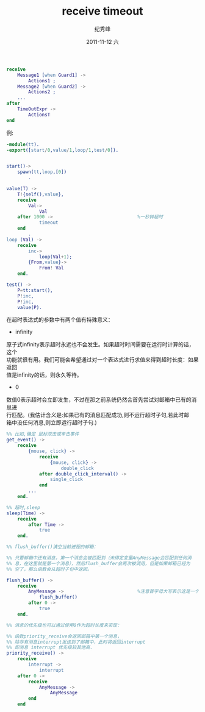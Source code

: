 # -*- coding:utf-8 -*-
#+LANGUAGE:  zh
#+TITLE:     receive timeout
#+AUTHOR:    纪秀峰
#+EMAIL:     jixiuf@gmail.com
#+DATE:     2011-11-12 六
#+DESCRIPTION:receive timeout
#+KEYWORDS: erlang
#+OPTIONS:   H:2 num:nil toc:t \n:t @:t ::t |:t ^:t -:t f:t *:t <:t
#+OPTIONS:   TeX:t LaTeX:t skip:nil d:nil todo:t pri:nil
#+INFOJS_OPT: view:nil toc:nil ltoc:t mouse:underline buttons:0 path:http://orgmode.org/org-info.js
#+EXPORT_SELECT_TAGS: export
#+EXPORT_EXCLUDE_TAGS: noexport
#+FILETAGS: @Erlang

#+begin_src erlang
receive
    Message1 [when Guard1] ->
        Actions1 ;
    Message2 [when Guard2] ->
        Actions2 ;
    ...
after
    TimeOutExpr ->
        ActionsT
end
#+end_src
例:
#+begin_src erlang
-module(tt).
-export([start/0,value/1,loop/1,test/0]).


start()->
    spawn(tt,loop,[0])
        .

value(T) ->
    T!{self(),value},
    receive
        Val->
            Val
    after 1000 ->                               %一秒钟超时
            timeout
    end
        .
loop (Val) ->
    receive
        inc->
            loop(Val+1);
        {From,value}->
            From! Val
    end.

test() ->
    P=tt:start(),
    P!inc,
    P!inc,
    value(P).
#+end_src

在超时表达式的参数中有两个值有特殊意义：
+ infinity

原子式infinity表示超时永远也不会发生。如果超时时间需要在运行时计算的话，这个
功能就很有用。我们可能会希望通过对一个表达式进行求值来得到超时长度：如果返回
值是infinity的话，则永久等待。

+ 0
数值0表示超时会立即发生，不过在那之前系统仍然会首先尝试对邮箱中已有的消息进
    行匹配。(我估计含义是:如果已有的消息匹配成功,则不运行超时子句,若此时邮
    箱中没任何消息,则立即运行超时子句.)

#+begin_src erlang
  %% 比如,确定 鼠标双击或单击事件
  get_event() ->
      receive
          {mouse, click} ->
              receive
                  {mouse, click} ->
                      double_click
              after double_click_interval() ->
                  single_click
              end
          ...
      end.
#+end_src
#+begin_src erlang
  %% 超时,sleep
  sleep(Time) ->
      receive
          after Time ->
              true
      end.
#+end_src
#+begin_src erlang
  %% flush_buffer()清空当前进程的邮箱：

  %% 只要邮箱中还有消息，第一个消息会被匹配到（未绑定变量AnyMessage会匹配到任何消
  %% 息，在这里就是第一个消息），然后flush_buffer会再次被调用，但是如果邮箱已经为
  %% 空了，那么函数会从超时子句中返回。

  flush_buffer() ->
      receive
          AnyMessage ->                           %注意首字母大写表示这是一个变量,所以可以否配任何传过来的消息.
              flush_buffer()
          after 0 ->
              true
      end.

#+end_src
#+begin_src erlang
  %% 消息的优先级也可以通过使用0作为超时长度来实现：

  %% 函数priority_receive会返回邮箱中第一个消息，
  %% 除非有消息interrupt发送到了邮箱中，此时将返回interrupt
  %% 即消息 interrupt 优先级较其他高.
  priority_receive() ->
      receive
          interrupt ->
              interrupt
      after 0 ->
          receive
              AnyMessage ->
                  AnyMessage
          end
      end

#+end_src
